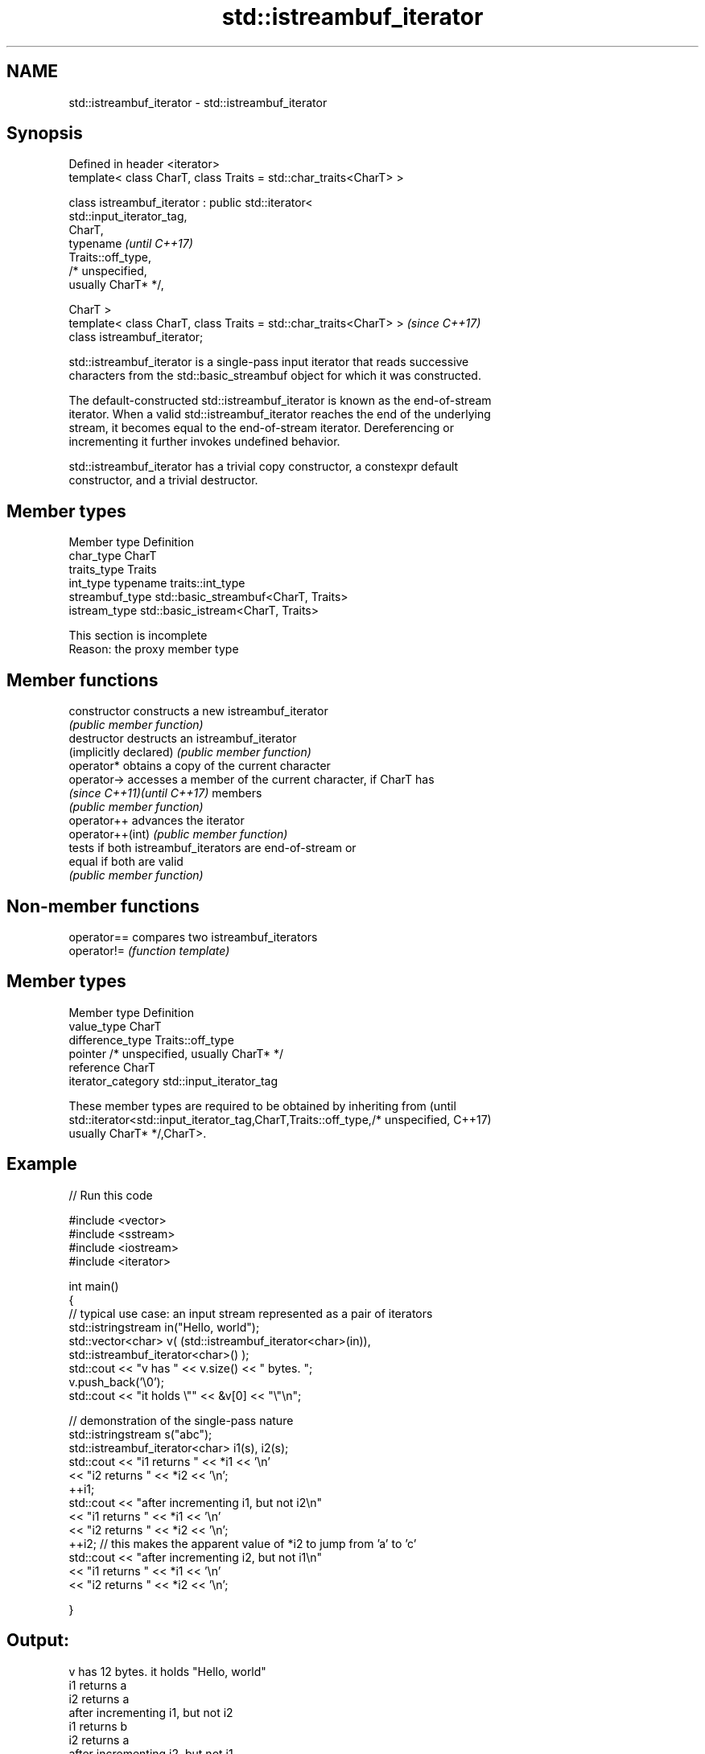 .TH std::istreambuf_iterator 3 "2018.03.28" "http://cppreference.com" "C++ Standard Libary"
.SH NAME
std::istreambuf_iterator \- std::istreambuf_iterator

.SH Synopsis
   Defined in header <iterator>
   template< class CharT, class Traits = std::char_traits<CharT> >

   class istreambuf_iterator : public std::iterator<
   std::input_iterator_tag,
                                                     CharT,
                                                     typename             \fI(until C++17)\fP
   Traits::off_type,
                                                     /* unspecified,
   usually CharT* */,

                                                     CharT >
   template< class CharT, class Traits = std::char_traits<CharT> >        \fI(since C++17)\fP
   class istreambuf_iterator;

   std::istreambuf_iterator is a single-pass input iterator that reads successive
   characters from the std::basic_streambuf object for which it was constructed.

   The default-constructed std::istreambuf_iterator is known as the end-of-stream
   iterator. When a valid std::istreambuf_iterator reaches the end of the underlying
   stream, it becomes equal to the end-of-stream iterator. Dereferencing or
   incrementing it further invokes undefined behavior.

   std::istreambuf_iterator has a trivial copy constructor, a constexpr default
   constructor, and a trivial destructor.

.SH Member types

   Member type    Definition
   char_type      CharT
   traits_type    Traits
   int_type       typename traits::int_type
   streambuf_type std::basic_streambuf<CharT, Traits>
   istream_type   std::basic_istream<CharT, Traits>

    This section is incomplete
    Reason: the proxy member type

.SH Member functions

   constructor                constructs a new istreambuf_iterator
                              \fI(public member function)\fP 
   destructor                 destructs an istreambuf_iterator
   (implicitly declared)      \fI(public member function)\fP 
   operator*                  obtains a copy of the current character
   operator->                 accesses a member of the current character, if CharT has
   \fI(since C++11)\fP\fI(until C++17)\fP members
                              \fI(public member function)\fP 
   operator++                 advances the iterator
   operator++(int)            \fI(public member function)\fP 
                              tests if both istreambuf_iterators are end-of-stream or
   equal                      if both are valid
                              \fI(public member function)\fP 

.SH Non-member functions

   operator== compares two istreambuf_iterators
   operator!= \fI(function template)\fP 

.SH Member types

   Member type       Definition
   value_type        CharT
   difference_type   Traits::off_type
   pointer           /* unspecified, usually CharT* */
   reference         CharT
   iterator_category std::input_iterator_tag

   These member types are required to be obtained by inheriting from             (until
   std::iterator<std::input_iterator_tag,CharT,Traits::off_type,/* unspecified,  C++17)
   usually CharT* */,CharT>.

.SH Example

   
// Run this code

 #include <vector>
 #include <sstream>
 #include <iostream>
 #include <iterator>
  
 int main()
 {
     // typical use case: an input stream represented as a pair of iterators
     std::istringstream in("Hello, world");
     std::vector<char> v( (std::istreambuf_iterator<char>(in)),
                           std::istreambuf_iterator<char>() );
     std::cout << "v has " << v.size() << " bytes. ";
     v.push_back('\\0');
     std::cout << "it holds \\"" << &v[0] << "\\"\\n";
  
  
     // demonstration of the single-pass nature
     std::istringstream s("abc");
     std::istreambuf_iterator<char> i1(s), i2(s);
     std::cout << "i1 returns " << *i1 << '\\n'
               << "i2 returns " << *i2 << '\\n';
     ++i1;
     std::cout << "after incrementing i1, but not i2\\n"
               << "i1 returns " << *i1 << '\\n'
               << "i2 returns " << *i2 << '\\n';
     ++i2; // this makes the apparent value of *i2 to jump from 'a' to 'c'
     std::cout << "after incrementing i2, but not i1\\n"
               << "i1 returns " << *i1 << '\\n'
               << "i2 returns " << *i2 << '\\n';
  
 }

.SH Output:

 v has 12 bytes. it holds "Hello, world"
 i1 returns a
 i2 returns a
 after incrementing i1, but not i2
 i1 returns b
 i2 returns a
 after incrementing i2, but not i1
 i1 returns b
 i2 returns c

.SH See also

   ostreambuf_iterator output iterator that writes to std::basic_streambuf
                       \fI(class template)\fP 
   istream_iterator    input iterator that reads from std::basic_istream
                       \fI(class template)\fP 

.SH Category:

     * Todo with reason
